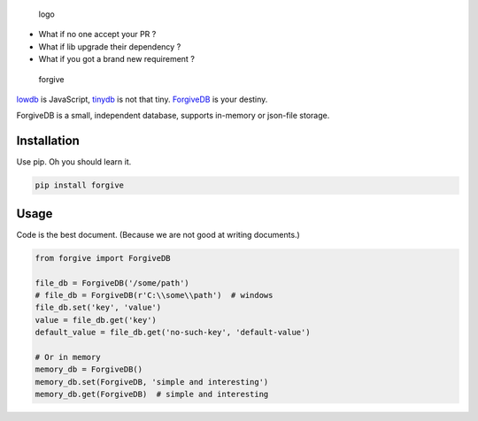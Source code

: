 .. figure:: https://rawgit.com/hui-z/ForgiveDB/master/pics/logo.svg
   :alt: logo

   logo

|Package| |Updates| |CI| |Coverage| |CodeHealth| |License| |README|

-  What if no one accept your PR ?
-  What if lib upgrade their dependency ?
-  What if you got a brand new requirement ?

.. figure:: https://rawgit.com/hui-z/ForgiveDB/master/pics/forgive.jpg
   :alt: forgive

   forgive

`lowdb <https://github.com/typicode/lowdb>`__ is JavaScript,
`tinydb <http://tinydb.readthedocs.io/en/latest/intro.html>`__ is not
that tiny. `ForgiveDB <https://github.com/hui-z/ForgiveDB>`__ is your
destiny.

ForgiveDB is a small, independent database, supports in-memory or
json-file storage.

Installation
------------

Use pip. Oh you should learn it.

.. code:: python

    pip install forgive

Usage
-----

Code is the best document. (Because we are not good at writing
documents.)

.. code:: python

    from forgive import ForgiveDB

    file_db = ForgiveDB('/some/path')
    # file_db = ForgiveDB(r'C:\\some\\path')  # windows
    file_db.set('key', 'value')
    value = file_db.get('key')
    default_value = file_db.get('no-such-key', 'default-value')

    # Or in memory
    memory_db = ForgiveDB()
    memory_db.set(ForgiveDB, 'simple and interesting')
    memory_db.get(ForgiveDB)  # simple and interesting

.. |Package| image:: https://img.shields.io/pypi/v/forgive.svg
   :target: https://pypi.python.org/pypi/forgive
.. |Updates| image:: https://pyup.io/repos/github/hui-z/ForgiveDB/shield.svg
   :target: https://pyup.io/repos/github/hui-z/ForgiveDB/
.. |CI| image:: https://travis-ci.org/hui-z/ForgiveDB.svg?branch=master
   :target: https://travis-ci.org/hui-z/ForgiveDB
.. |Coverage| image:: http://codecov.io/github/hui-z/ForgiveDB/coverage.svg?branch=master
   :target: http://codecov.io/github/hui-z/ForgiveDB?branch=master
.. |CodeHealth| image:: https://landscape.io/github/hui-z/ForgiveDB/master/landscape.svg?style=flat
   :target: https://landscape.io/github/hui-z/ForgiveDB/master
.. |License| image:: https://img.shields.io/github/license/hui-z/ForgiveDB.svg
   :target: https://github.com/hui-z/ForgiveDB/blob/master/LICENSE
.. |README| image:: https://img.shields.io/badge/简介-中文-brightgreen.svg
   :target: README.cn.md


